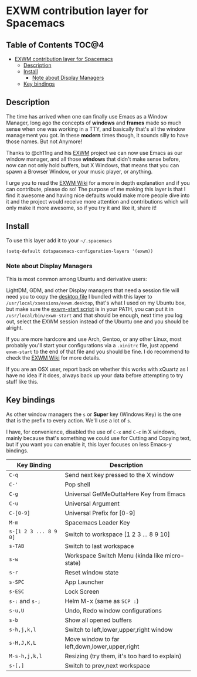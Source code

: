 
* EXWM contribution layer for Spacemacs

** Table of Contents                                                  :TOC@4:
- [[#exwm-contribution-layer-for-spacemacs][EXWM contribution layer for Spacemacs]]
  - [[#description][Description]]
  - [[#install][Install]]
    - [[#note-about-display-managers][Note about Display Managers]]
  - [[#key-bindings][Key bindings]]

** Description
The time has arrived when one can finally use Emacs as a Window Manager, long
ago the concepts of *windows* and *frames* made so much sense when one was
working in a TTY, and basically that's all the window management you got. In
these *modern* times though, it sounds silly to have those names. But not
Anymore!

Thanks to @ch11ng and his [[https://github.com/ch11ng/exwm][EXWM]] project we can now use Emacs as our window
manager, and all those *windows* that didn't make sense before, now can not only
hold buffers, but X Windows, that means that you can spawn a Browser Window, or
your music player, or anything.

I urge you to read the [[https://github.com/ch11ng/exwm/wiki][EXWM Wiki]] for a more in depth explanation and if you can
contribute, please do so! The purpose of me making this layer is that I find it
awesome and having nice defaults would make more people dive into it and the
project would receive more attention and contributions which will only make it
more awesome, so if you try it and like it, share it!

** Install
To use this layer add it to your =~/.spacemacs=

#+begin_src emacs-lisp
  (setq-default dotspacemacs-configuration-layers '(exwm))
#+end_src

*** Note about Display Managers
This is most common among Ubuntu and derivative users:

LightDM, GDM, and other Display managers that need a session file will need you
to copy the [[file:files/exwm.desktop][desktop file]] I bundled with this layer to
~/usr/local/xsessions/exwm.desktop~, that's what I used on my Ubuntu box, but
make sure the [[file:files/exwm-start][exwm-start script]] is in your PATH, you can put it in
~/usr/local/bin/exwm-start~ and that should be enough, next time you log out,
select the EXWM session instead of the Ubuntu one and you should be alright.

If you are more hardcore and use Arch, Gentoo, or any other Linux, most probably
you'll start your configurations via a ~.xinitrc~ file, just append ~exwm-start~
to the end of that file and you should be fine. I do recommend to check the [[https://github.com/ch11ng/exwm/wiki][EXWM
Wiki]] for more details.

If you are an OSX user, report back on whether this works with xQuartz as I have
no idea if it does, always back up your data before attempting to try stuff like
this.

** Key bindings

As other window managers the ~s~ or *Super* key (Windows Key) is the one that
is the prefix to every action. We'll use a lot of ~s~.

I have, for convenience, disabled the use of ~C-x~ and ~C-c~ in X windows,
mainly because that's something we could use for Cutting and Copying text, but if
you want you can enable it, this layer focuses on less Emacs-y bindings.

| Key Binding           | Description                                    |
|-----------------------+------------------------------------------------|
| ~C-q~                 | Send next key pressed to the X window          |
| ~C-'~                 | Pop shell                                      |
| ~C-g~                 | Universal GetMeOuttaHere Key from Emacs        |
| ~C-u~                 | Universal Argument                             |
| ~C-[0-9]~             | Universal Prefix for [0-9]                     |
| ~M-m~                 | Spacemacs Leader Key                           |
| ~s-[1 2 3 ... 8 9 0]~ | Switch to workspace [1 2 3 ... 8 9 10]         |
| ~s-TAB~               | Switch to last workspace                       |
| ~s-w~                 | Workspace Switch Menu (kinda like micro-state) |
| ~s-r~                 | Reset window state                             |
| ~s-SPC~               | App Launcher                                   |
| ~s-ESC~               | Lock Screen                                    |
| ~s-:~ and ~s-;~       | Helm M-x (same as ~SCP :~)                     |
| ~s-u,U~               | Undo, Redo window configurations               |
| ~s-b~                 | Show all opened buffers                        |
| ~s-h,j,k,l~           | Switch to left,lower,upper,right window        |
| ~s-H,J,K,L~           | Move window to far left,down,lower,upper,right |
| ~M-s-h,j,k,l~         | Resizing (try them, it's too hard to explain)  |
| ~s-[,]~               | Switch to prev,next workspace                  |
